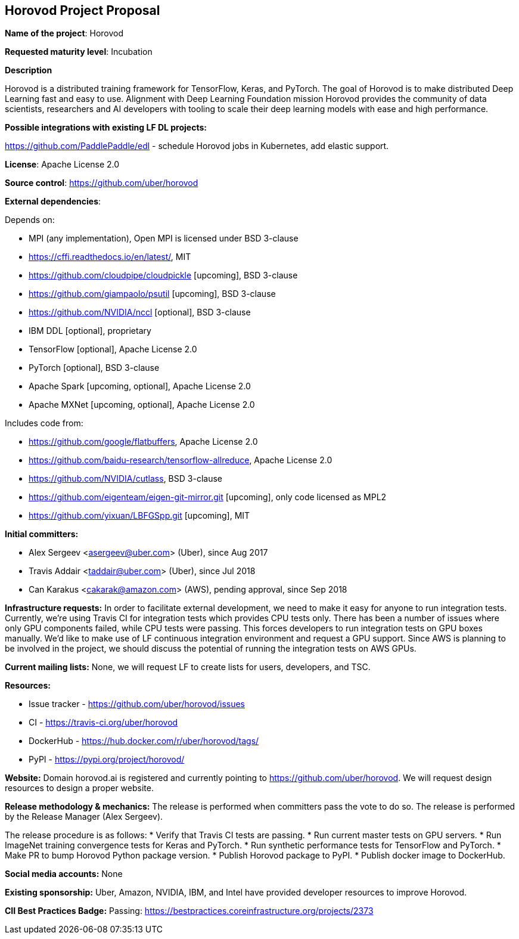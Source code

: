 == Horovod Project Proposal

*Name of the project*: Horovod

*Requested maturity level*: Incubation

*Description*

Horovod is a distributed training framework for TensorFlow, Keras, and PyTorch. The goal of
Horovod is to make distributed Deep Learning fast and easy to use.
Alignment with Deep Learning Foundation mission
Horovod provides the community of data scientists, researchers and AI developers with tooling
to scale their deep learning models with ease and high performance.

*Possible integrations with existing LF DL projects:*

https://github.com/PaddlePaddle/edl - schedule Horovod jobs in Kubernetes, add elastic support.

*License*: Apache License 2.0

*Source control*: https://github.com/uber/horovod

*External dependencies*:

Depends on:

  * MPI (any implementation), Open MPI is licensed under BSD 3-clause
  * https://cffi.readthedocs.io/en/latest/, MIT
  * https://github.com/cloudpipe/cloudpickle [upcoming], BSD 3-clause
  * https://github.com/giampaolo/psutil [upcoming], BSD 3-clause
  * https://github.com/NVIDIA/nccl [optional], BSD 3-clause
  * IBM DDL [optional], proprietary
  * TensorFlow [optional], Apache License 2.0
  * PyTorch [optional], BSD 3-clause
  * Apache Spark [upcoming, optional], Apache License 2.0
  * Apache MXNet [upcoming, optional], Apache License 2.0

Includes code from:

  * https://github.com/google/flatbuffers, Apache License 2.0
  * https://github.com/baidu-research/tensorflow-allreduce, Apache License 2.0
  * https://github.com/NVIDIA/cutlass, BSD 3-clause
  * https://github.com/eigenteam/eigen-git-mirror.git [upcoming], only code licensed as MPL2
  * https://github.com/yixuan/LBFGSpp.git [upcoming], MIT

*Initial committers:*

  * Alex Sergeev <asergeev@uber.com> (Uber), since Aug 2017
  * Travis Addair <taddair@uber.com> (Uber), since Jul 2018
  * Can Karakus <cakarak@amazon.com> (AWS), pending approval, since Sep 2018

*Infrastructure requests:*
In order to facilitate external development, we need to make it easy for anyone to run integration
tests. Currently, we’re using Travis CI for integration tests which provides CPU tests only. There has
been a number of issues where only GPU components failed, while CPU tests were passing.
This forces developers to run integration tests on GPU boxes manually.
We’d like to make use of LF continuous integration environment and request a GPU support.
Since AWS is planning to be involved in the project, we should discuss the potential of running
the integration tests on AWS GPUs.

*Current mailing lists:*
None, we will request LF to create lists for users, developers, and TSC.

*Resources:*

  * Issue tracker - https://github.com/uber/horovod/issues
  * CI - https://travis-ci.org/uber/horovod
  * DockerHub - https://hub.docker.com/r/uber/horovod/tags/
  * PyPI - https://pypi.org/project/horovod/

*Website:*
Domain horovod.ai is registered and currently pointing to https://github.com/uber/horovod. We
will request design resources to design a proper website.

*Release methodology & mechanics:*
The release is performed when committers pass the vote to do so. The release is performed by
the Release Manager (Alex Sergeev).

The release procedure is as follows:
  * Verify that Travis CI tests are passing.
  * Run current master tests on GPU servers.
  * Run ImageNet training convergence tests for Keras and PyTorch.
  * Run synthetic performance tests for TensorFlow and PyTorch.
  * Make PR to bump Horovod Python package version.
  * Publish Horovod package to PyPI.
  * Publish docker image to DockerHub.

*Social media accounts:*
None

*Existing sponsorship:*
Uber, Amazon, NVIDIA, IBM, and Intel have provided developer resources to improve Horovod.

*CII Best Practices Badge:*
Passing: https://bestpractices.coreinfrastructure.org/projects/2373
